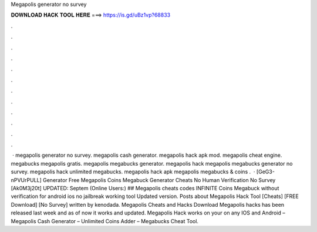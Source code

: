Megapolis generator no survey

𝐃𝐎𝐖𝐍𝐋𝐎𝐀𝐃 𝐇𝐀𝐂𝐊 𝐓𝐎𝐎𝐋 𝐇𝐄𝐑𝐄 ===> https://is.gd/uBz1vp?68833

.

.

.

.

.

.

.

.

.

.

.

.

 · megapolis generator no survey. megapolis cash generator. megapolis hack apk mod. megapolis cheat engine. megabucks megapolis gratis. megapolis megabucks generator. megapolis hack megapolis megabucks generator no survey. megapolis hack unlimited megabucks. megapolis hack apk megapolis megabucks & coins .  · [GeG3-nPVUrPULL] Generator Free Megapolis Coins Megabuck Generator Cheats No Human Verification No Survey [Ak0M3j20t] UPDATED: Septem (Online Users:) ## Megapolis cheats codes INFINITE Coins Megabuck without verification for android ios no jailbreak working tool Updated version. Posts about Megapolis Hack Tool [Cheats] [FREE Download] [No Survey] written by kenodada. Megapolis Cheats and Hacks Download Megapolis hacks has been released last week and as of now it works and updated. Megapolis Hack works on your on any IOS and Android – Megapolis Cash Generator – Unlimited Coins Adder – Megabucks Cheat Tool.
